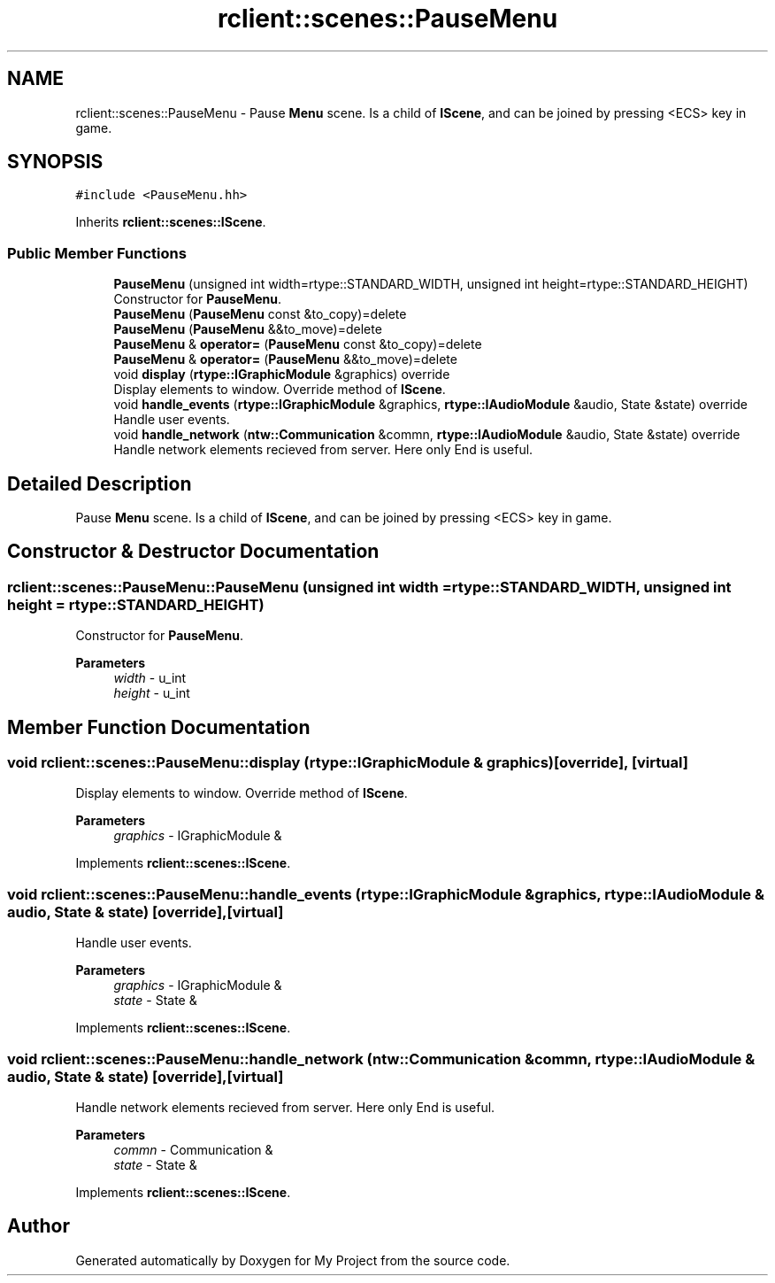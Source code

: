 .TH "rclient::scenes::PauseMenu" 3 "Sun Jan 14 2024" "My Project" \" -*- nroff -*-
.ad l
.nh
.SH NAME
rclient::scenes::PauseMenu \- Pause \fBMenu\fP scene\&. Is a child of \fBIScene\fP, and can be joined by pressing <ECS> key in game\&.  

.SH SYNOPSIS
.br
.PP
.PP
\fC#include <PauseMenu\&.hh>\fP
.PP
Inherits \fBrclient::scenes::IScene\fP\&.
.SS "Public Member Functions"

.in +1c
.ti -1c
.RI "\fBPauseMenu\fP (unsigned int width=rtype::STANDARD_WIDTH, unsigned int height=rtype::STANDARD_HEIGHT)"
.br
.RI "Constructor for \fBPauseMenu\fP\&. "
.ti -1c
.RI "\fBPauseMenu\fP (\fBPauseMenu\fP const &to_copy)=delete"
.br
.ti -1c
.RI "\fBPauseMenu\fP (\fBPauseMenu\fP &&to_move)=delete"
.br
.ti -1c
.RI "\fBPauseMenu\fP & \fBoperator=\fP (\fBPauseMenu\fP const &to_copy)=delete"
.br
.ti -1c
.RI "\fBPauseMenu\fP & \fBoperator=\fP (\fBPauseMenu\fP &&to_move)=delete"
.br
.ti -1c
.RI "void \fBdisplay\fP (\fBrtype::IGraphicModule\fP &graphics) override"
.br
.RI "Display elements to window\&. Override method of \fBIScene\fP\&. "
.ti -1c
.RI "void \fBhandle_events\fP (\fBrtype::IGraphicModule\fP &graphics, \fBrtype::IAudioModule\fP &audio, State &state) override"
.br
.RI "Handle user events\&. "
.ti -1c
.RI "void \fBhandle_network\fP (\fBntw::Communication\fP &commn, \fBrtype::IAudioModule\fP &audio, State &state) override"
.br
.RI "Handle network elements recieved from server\&. Here only End is useful\&. "
.in -1c
.SH "Detailed Description"
.PP 
Pause \fBMenu\fP scene\&. Is a child of \fBIScene\fP, and can be joined by pressing <ECS> key in game\&. 
.SH "Constructor & Destructor Documentation"
.PP 
.SS "rclient::scenes::PauseMenu::PauseMenu (unsigned int width = \fCrtype::STANDARD_WIDTH\fP, unsigned int height = \fCrtype::STANDARD_HEIGHT\fP)"

.PP
Constructor for \fBPauseMenu\fP\&. 
.PP
\fBParameters\fP
.RS 4
\fIwidth\fP - u_int 
.br
\fIheight\fP - u_int 
.RE
.PP

.SH "Member Function Documentation"
.PP 
.SS "void rclient::scenes::PauseMenu::display (\fBrtype::IGraphicModule\fP & graphics)\fC [override]\fP, \fC [virtual]\fP"

.PP
Display elements to window\&. Override method of \fBIScene\fP\&. 
.PP
\fBParameters\fP
.RS 4
\fIgraphics\fP - IGraphicModule & 
.RE
.PP

.PP
Implements \fBrclient::scenes::IScene\fP\&.
.SS "void rclient::scenes::PauseMenu::handle_events (\fBrtype::IGraphicModule\fP & graphics, \fBrtype::IAudioModule\fP & audio, State & state)\fC [override]\fP, \fC [virtual]\fP"

.PP
Handle user events\&. 
.PP
\fBParameters\fP
.RS 4
\fIgraphics\fP - IGraphicModule & 
.br
\fIstate\fP - State & 
.RE
.PP

.PP
Implements \fBrclient::scenes::IScene\fP\&.
.SS "void rclient::scenes::PauseMenu::handle_network (\fBntw::Communication\fP & commn, \fBrtype::IAudioModule\fP & audio, State & state)\fC [override]\fP, \fC [virtual]\fP"

.PP
Handle network elements recieved from server\&. Here only End is useful\&. 
.PP
\fBParameters\fP
.RS 4
\fIcommn\fP - Communication & 
.br
\fIstate\fP - State & 
.RE
.PP

.PP
Implements \fBrclient::scenes::IScene\fP\&.

.SH "Author"
.PP 
Generated automatically by Doxygen for My Project from the source code\&.

